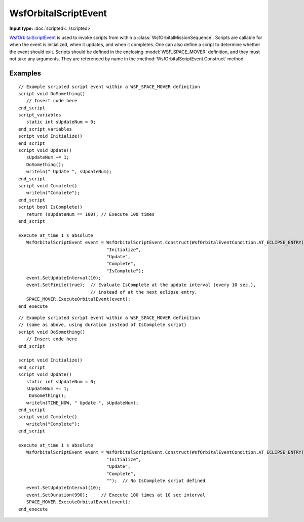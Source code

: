 .. ****************************************************************************
.. CUI
..
.. The Advanced Framework for Simulation, Integration, and Modeling (AFSIM)
..
.. The use, dissemination or disclosure of data in this file is subject to
.. limitation or restriction. See accompanying README and LICENSE for details.
.. ****************************************************************************

WsfOrbitalScriptEvent
---------------------

.. class:: WsfOrbitalScriptEvent inherits WsfOrbitalEvent

**Input type:** :doc:`scripted<../scripted>`

WsfOrbitalScriptEvent_ is used to invoke scripts from within a :class:`WsfOrbitalMissionSequence`.  Scripts are callable for when the event is initialized, when it updates, and when it completes.  One can also define a script to determine whether the event should exit.  Scripts should be defined in the enclosing :model:`WSF_SPACE_MOVER` definition, and they must not take any arguments. They are referenced by name in the :method:`WsfOrbitalScriptEvent.Construct` method.

.. method:: static WsfOrbitalScriptEvent Construct(WsfOrbitalEventCondition aCondition, string aOnInitializeScriptName, string aOnUpdateScriptName, string aOnCompleteScriptName, string aIsCompleteScriptName)

   Static method to create a WsfOrbitalScriptEvent_.  Each string argument is the name of a script defined in the parent :model:`WSF_SPACE_MOVER`, platform, or at global context.  If no script is to be called, an empty string ("") should be provided as argument.

   This event behaves identically with its input-based analog (the :doc:`scripted<../scripted>` event):

   - The script identified by **aOnInitializeScriptName** is executed when the event is initialized. This initialization occurs when the mission event is scheduled, which is either when the mission sequence is scheduled for the first event of a mission sequence, or immediately upon completion of the previous event of a mission sequence.
   - The script identified by **aOnUpdateScriptName** executes with the :method:`update interval<WsfOrbitalEvent.SetUpdateInterval>` and :method:`duration<WsfOrbitalEvent.SetDuration>` of the event, starting from the time at which the event's execution :class:`condition<WsfOrbitalEventCondition>` is first met.   The script is always executed once. If the event is set  :method:`finite<WsfOrbitalEvent.SetFinite>` and a referenced **aIsCompleteScriptName** is defined, the event continues to execute at subsequent constraint times until that script returns *true*. Alternatively, if a :method:`duration<WsfOrbitalEvent.SetDuration>` is set, the event will execute at the specified update rate for the given duration.
   - The script identified by **aOnCompleteScriptName** executes on completion of the event.

     .. note:: Scripts that invoke other :class:`mission events<WsfOrbitalEvent>` can only be called from this referenced script (otherwise, the current event from which the script is being called would be invalidated).
   - The script identified by **aIsCompleteScriptName** determines whether the script event is complete.  If *false*, the event continues to execute; if *true*, the event is considered complete, and any referenced **aOnCompleteScriptName** is called. If defined the referenced script is called immediately after each event update, and it overrides any :method:`duration<WsfOrbitalEvent.SetDuration>`, if set.

     .. note:: This script must return a bool.

Examples
""""""""

::

      // Example scripted script event within a WSF_SPACE_MOVER definition
      script void DoSomething()
         // Insert code here
      end_script
      script_variables
         static int sUpdateNum = 0;
      end_script_variables
      script void Initialize()
      end_script
      script void Update()
         sUpdateNum += 1;
         DoSomething();
         writeln(" Update ", sUpdateNum);
      end_script
      script void Complete()
         writeln("Complete");
      end_script
      script bool IsComplete()
         return (sUpdateNum == 100); // Execute 100 times
      end_script

      execute at_time 1 s absolute
         WsfOrbitalScriptEvent event = WsfOrbitalScriptEvent.Construct(WsfOrbitalEventCondition.AT_ECLIPSE_ENTRY(),
                                       "Initialize",
                                       "Update",
                                       "Complete",
                                       "IsComplete");
         event.SetUpdateInterval(10);
         event.SetFinite(true);  // Evaluate IsComplete at the update interval (every 10 sec.),
                                 // instead of at the next eclipse entry.
         SPACE_MOVER.ExecuteOrbitalEvent(event);
      end_execute

::

      // Example scripted script event within a WSF_SPACE_MOVER definition
      // (same as above, using duration instead of IsComplete script)
      script void DoSomething()
         // Insert code here
      end_script

      script void Initialize()
      end_script
      script void Update()
         static int sUpdateNum = 0;
         sUpdateNum += 1;
          DoSomething();
         writeln(TIME_NOW, " Update ", sUpdateNum);
      end_script
      script void Complete()
         writeln("Complete");
      end_script

      execute at_time 1 s absolute
         WsfOrbitalScriptEvent event = WsfOrbitalScriptEvent.Construct(WsfOrbitalEventCondition.AT_ECLIPSE_ENTRY(),
                                       "Initialize",
                                       "Update",
                                       "Complete",
                                       "");  // No IsComplete script defined
         event.SetUpdateInterval(10);
         event.SetDuration(990);     // Execute 100 times at 10 sec interval
         SPACE_MOVER.ExecuteOrbitalEvent(event);
      end_execute


